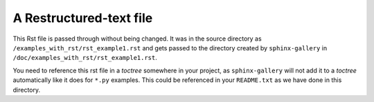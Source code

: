 ========================
A Restructured-text file
========================

This Rst file is passed through without being changed.  It was in the source
directory as ``/examples_with_rst/rst_example1.rst`` and gets passed to the
directory created by ``sphinx-gallery`` in
``/doc/examples_with_rst/rst_example1.rst``.

You need to reference this rst file in a *toctree* somewhere in your project, as
``sphinx-gallery`` will not add it to a *toctree* automatically like it
does for ``*.py`` examples.  This could be referenced in your
``README.txt`` as we have done in this directory.
